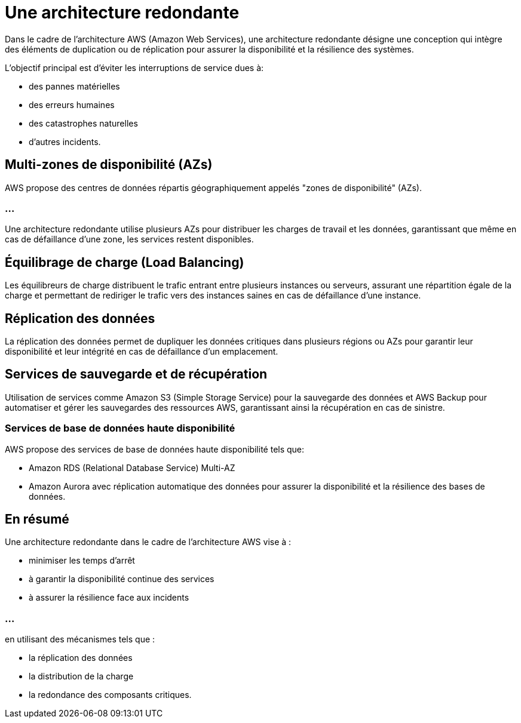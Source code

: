 = Une architecture redondante

Dans le cadre de l'architecture AWS (Amazon Web Services), une architecture redondante désigne une conception qui intègre des éléments de duplication ou de réplication pour assurer la disponibilité et la résilience des systèmes. 

L'objectif principal est d'éviter les interruptions de service dues à:
[%step]
* des pannes matérielles
* des erreurs humaines
* des catastrophes naturelles
* d'autres incidents.


== Multi-zones de disponibilité (AZs) 

AWS propose des centres de données répartis géographiquement appelés "zones de disponibilité" (AZs). 

=== ...

Une architecture redondante utilise plusieurs AZs pour distribuer les charges de travail et les données, garantissant que même en cas de défaillance d'une zone, les services restent disponibles.


== Équilibrage de charge (Load Balancing) 

Les équilibreurs de charge distribuent le trafic entrant entre plusieurs instances ou serveurs, assurant une répartition égale de la charge et permettant de rediriger le trafic vers des instances saines en cas de défaillance d'une instance.

== Réplication des données 

La réplication des données permet de dupliquer les données critiques dans plusieurs régions ou AZs pour garantir leur disponibilité et leur intégrité en cas de défaillance d'un emplacement.

== Services de sauvegarde et de récupération 

Utilisation de services comme Amazon S3 (Simple Storage Service) pour la sauvegarde des données et AWS Backup pour automatiser et gérer les sauvegardes des ressources AWS, garantissant ainsi la récupération en cas de sinistre.


=== Services de base de données haute disponibilité 

AWS propose des services de base de données haute disponibilité tels que:
[%step]
* Amazon RDS (Relational Database Service) Multi-AZ
* Amazon Aurora avec réplication automatique des données pour assurer la disponibilité et la résilience des bases de données.


== En résumé

Une architecture redondante dans le cadre de l'architecture AWS vise à :
[%step]
* minimiser les temps d'arrêt
* à garantir la disponibilité continue des services
* à assurer la résilience face aux incidents 

=== ...

en utilisant des mécanismes tels que :
[%step]
* la réplication des données
* la distribution de la charge
* la redondance des composants critiques.





